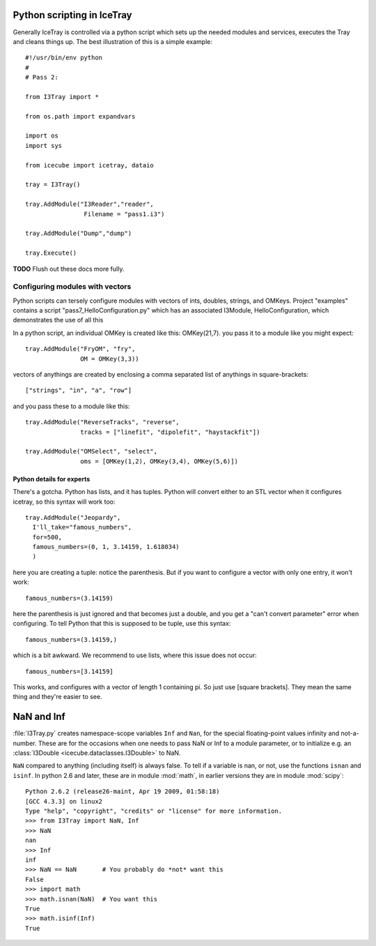 Python scripting in IceTray
============================
Generally IceTray is controlled via a python script which sets up the needed 
modules and services, executes the Tray and cleans things up.  The
best illustration of this is a simple example::

 #!/usr/bin/env python
 #
 # Pass 2:
 
 from I3Tray import * 
 
 from os.path import expandvars
 
 import os
 import sys

 from icecube import icetray, dataio
  
 tray = I3Tray()
 
 tray.AddModule("I3Reader","reader", 
 		 Filename = "pass1.i3")

 tray.AddModule("Dump","dump")

 tray.Execute()

**TODO**  Flush out these docs more fully.

Configuring modules with vectors
--------------------------------
Python scripts can tersely configure
modules with vectors of ints, doubles, strings, and OMKeys.   
Project "examples" contains a script
"pass7_HelloConfiguration.py" which has an associated I3Module,
HelloConfiguration, which demonstrates the use of all this

In a python script, an individual OMKey is created like this:
OMKey(21,7).  you pass it to a module like you might expect::

 tray.AddModule("FryOM", "fry",
                OM = OMKey(3,3))


vectors of anythings are created by enclosing a comma separated
list of anythings in square-brackets::

 ["strings", "in", "a", "row"]

and you pass these to a module like this::

 tray.AddModule("ReverseTracks", "reverse",
                tracks = ["linefit", "dipolefit", "haystackfit"])

 tray.AddModule("OMSelect", "select",
                oms = [OMKey(1,2), OMKey(3,4), OMKey(5,6)])

Python details for experts
^^^^^^^^^^^^^^^^^^^^^^^^^^^^

There's a gotcha. Python has lists, and it has tuples.  Python will
convert either to an STL vector when it configures icetray, so this
syntax will work too::

 tray.AddModule("Jeopardy",
   I'll_take="famous_numbers",
   for=500, 
   famous_numbers=(0, 1, 3.14159, 1.618034)
   )

here you are creating a tuple: notice the parenthesis.  But if you
want to configure a vector with only one entry, it won't work::

   famous_numbers=(3.14159)

here the parenthesis is just ignored and that becomes just a double,
and you get a "can't convert parameter" error when configuring.  To
tell Python that this is supposed to be tuple, use this syntax::

   famous_numbers=(3.14159,)

which is a bit awkward.  We recommend to use lists, where this issue
does not occur::

   famous_numbers=[3.14159]

This works, and configures with a vector of length 1 containing pi.
So just use [square brackets].  They mean the same thing and they're
easier to see.

.. _NaN:
.. index:: NaN

.. _Inf:
.. index:: Inf

NaN and Inf
===========

:file:`I3Tray.py` creates namespace-scope variables ``Inf`` and
``Nan``, for the special floating-point values infinity and
not-a-number.  These are for the occasions when one needs to pass NaN
or Inf to a module parameter, or to initialize e.g. an :class:`I3Double <icecube.dataclasses.I3Double>`
to NaN.

``NaN`` compared to anything (including itself) is always false.  To
tell if a variable is nan, or not, use the functions ``isnan`` and
``isinf``.  In python 2.6 and later, these are in module :mod:`math`,
in earlier versions they are in module :mod:`scipy`::

  Python 2.6.2 (release26-maint, Apr 19 2009, 01:58:18) 
  [GCC 4.3.3] on linux2
  Type "help", "copyright", "credits" or "license" for more information.
  >>> from I3Tray import NaN, Inf
  >>> NaN
  nan
  >>> Inf
  inf
  >>> NaN == NaN       # You probably do *not* want this
  False
  >>> import math
  >>> math.isnan(NaN)  # You want this
  True
  >>> math.isinf(Inf)
  True
  


